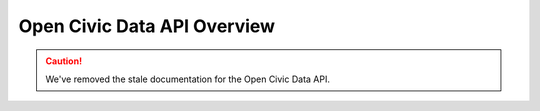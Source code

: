 Open Civic Data API Overview
============================

.. caution::
    We've removed the stale documentation for the Open Civic Data API.

